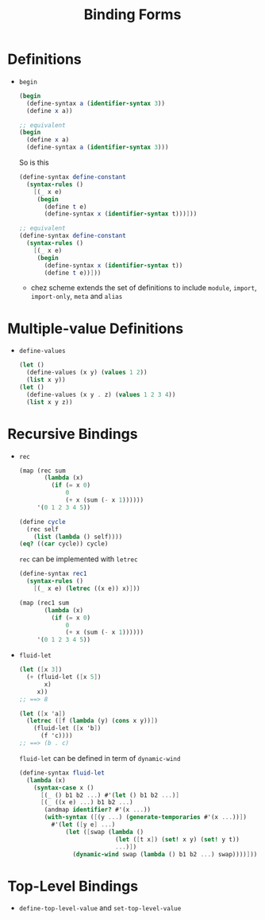 #+title: Binding Forms

* Definitions
- =begin=
  #+begin_src scheme
(begin
  (define-syntax a (identifier-syntax 3))
  (define x a))

;; equivalent
(begin
  (define x a)
  (define-syntax a (identifier-syntax 3)))
  #+end_src
  So is this
  #+begin_src scheme
(define-syntax define-constant
  (syntax-rules ()
    [(_ x e)
     (begin
       (define t e)
       (define-syntax x (identifier-syntax t)))]))

;; equivalent
(define-syntax define-constant
  (syntax-rules ()
    [(_ x e)
     (begin
       (define-syntax x (identifier-syntax t))
       (define t e))]))
  #+end_src
  - chez scheme extends the set of definitions to include =module=, =import=, =import-only=, =meta= and =alias=

* Multiple-value Definitions
- =define-values=
  #+begin_src scheme
(let ()
  (define-values (x y) (values 1 2))
  (list x y))
(let ()
  (define-values (x y . z) (values 1 2 3 4))
  (list x y z))
  #+end_src
* Recursive Bindings
- =rec=
  #+begin_src scheme
(map (rec sum
       (lambda (x)
         (if (= x 0)
             0
             (+ x (sum (- x 1))))))
     '(0 1 2 3 4 5))

  #+end_src
  #+begin_src scheme
(define cycle
  (rec self
    (list (lambda () self))))
(eq? ((car cycle)) cycle)
  #+end_src
  =rec= can be implemented with =letrec=
  #+begin_src scheme
(define-syntax rec1
  (syntax-rules ()
    [(_ x e) (letrec ((x e)) x)]))

(map (rec1 sum
       (lambda (x)
         (if (= x 0)
             0
             (+ x (sum (- x 1))))))
     '(0 1 2 3 4 5))
  #+end_src

- =fluid-let=
  #+begin_src scheme
(let ([x 3])
  (+ (fluid-let ([x 5])
       x)
     x))
;; ==> 8
  #+end_src
  #+begin_src scheme
(let ([x 'a])
  (letrec ([f (lambda (y) (cons x y))])
    (fluid-let ([x 'b])
      (f 'c))))
;; ==> (b . c)
  #+end_src
  =fluid-let= can be defined in term of =dynamic-wind=
  #+begin_src scheme
(define-syntax fluid-let
  (lambda (x)
    (syntax-case x ()
      [(_ () b1 b2 ...) #'(let () b1 b2 ...)]
      [(_ ((x e) ...) b1 b2 ...)
       (andmap identifier? #'(x ...))
       (with-syntax ([(y ...) (generate-temporaries #'(x ...))])
         #'(let ([y e] ...)
             (let ([swap (lambda ()
                           (let ([t x]) (set! x y) (set! y t))
                           ...)])
               (dynamic-wind swap (lambda () b1 b2 ...) swap))))])))
  #+end_src
* Top-Level Bindings
- =define-top-level-value= and =set-top-level-value=
